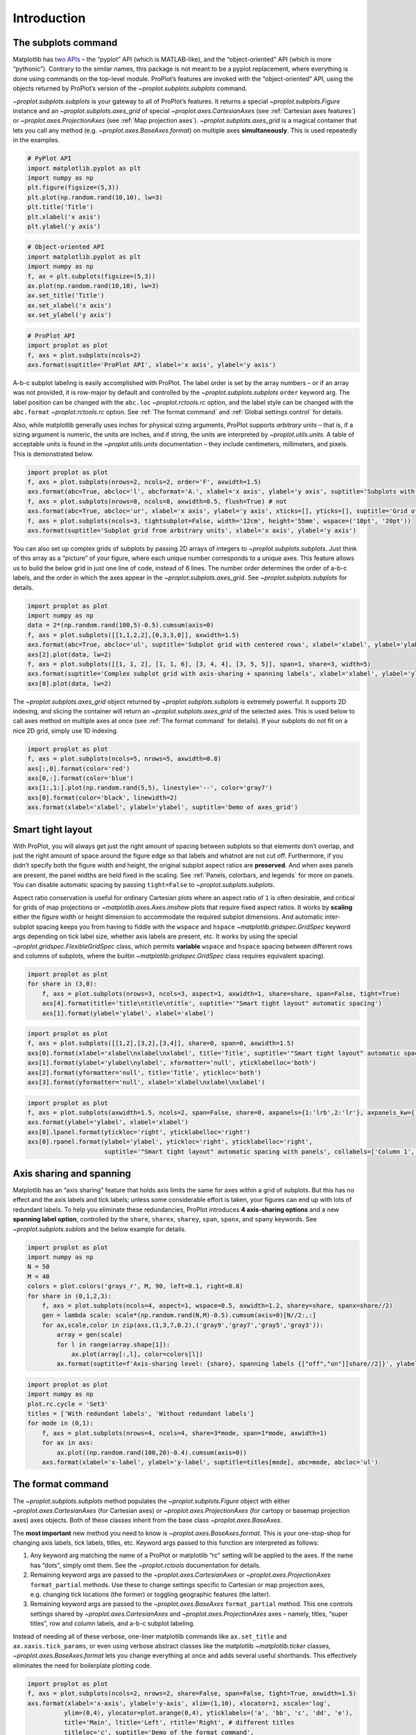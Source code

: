Introduction
============

The subplots command
--------------------

Matplotlib has `two
APIs <https://matplotlib.org/api/api_overview.html>`__ – the “pyplot”
API (which is MATLAB-like), and the “object-oriented” API (which is more
“pythonic”). Contrary to the similar names, this package is not meant to
be a pyplot replacement, where everything is done using commands on the
top-level module. ProPlot’s features are invoked with the
“object-oriented” API, using the objects returned by ProPlot’s version
of the `~proplot.subplots.subplots` command.

`~proplot.subplots.subplots` is your gateway to all of ProPlot’s
features. It returns a special `~proplot.subplots.Figure` instance and
an `~proplot.subplots.axes_grid` of special
`~proplot.axes.CartesianAxes` (see :ref:`Cartesian axes features`)
or `~proplot.axes.ProjectionAxes` (see :ref:`Map projection axes`).
`~proplot.subplots.axes_grid` is a magical container that lets you
call any method (e.g. `~proplot.axes.BaseAxes.format`) on multiple
axes **simultaneously**. This is used repeatedly in the examples.

.. code:: ipython3

    # PyPlot API
    import matplotlib.pyplot as plt
    import numpy as np
    plt.figure(figsize=(5,3))
    plt.plot(np.random.rand(10,10), lw=3)
    plt.title('Title')
    plt.xlabel('x axis')
    plt.ylabel('y axis')

.. code:: ipython3

    # Object-oriented API
    import matplotlib.pyplot as plt
    import numpy as np
    f, ax = plt.subplots(figsize=(5,3))
    ax.plot(np.random.rand(10,10), lw=3)
    ax.set_title('Title')
    ax.set_xlabel('x axis')
    ax.set_ylabel('y axis')

.. code:: ipython3

    # ProPlot API
    import proplot as plot
    f, axs = plot.subplots(ncols=2)
    axs.format(suptitle='ProPlot API', xlabel='x axis', ylabel='y axis')



.. image:: quickstart/quickstart_5_0.svg


A-b-c subplot labeling is easily accomplished with ProPlot. The label
order is set by the array numbers – or if an array was not provided, it
is row-major by default and controlled by the
`~proplot.subplots.subplots` ``order`` keyword arg. The label position
can be changed with the ``abc.loc`` `~proplot.rctools.rc` option, and
the label style can be changed with the ``abc.format``
`~proplot.rctools.rc` option. See :ref:`The format command` and
:ref:`Global settings control` for details.

Also, while matplotlib generally uses inches for physical sizing
arguments, ProPlot supports *arbitrary* units – that is, if a sizing
argument is numeric, the units are inches, and if string, the units are
interpreted by `~proplot.utils.units`. A table of acceptable units is
found in the `~proplot.utils.units` documentation – they include
centimeters, millimeters, and pixels. This is demonstrated below.

.. code:: ipython3

    import proplot as plot
    f, axs = plot.subplots(nrows=2, ncols=2, order='F', axwidth=1.5)
    axs.format(abc=True, abcloc='l', abcformat='A.', xlabel='x axis', ylabel='y axis', suptitle='Subplots with column-major labeling')
    f, axs = plot.subplots(nrows=8, ncols=8, axwidth=0.5, flush=True) # not 
    axs.format(abc=True, abcloc='ur', xlabel='x axis', ylabel='y axis', xticks=[], yticks=[], suptitle='Grid of "flush" subplots')
    f, axs = plot.subplots(ncols=3, tightsubplot=False, width='12cm', height='55mm', wspace=('10pt', '20pt'))
    axs.format(suptitle='Subplot grid from arbitrary units', xlabel='x axis', ylabel='y axis')



.. image:: quickstart/quickstart_7_0.svg



.. image:: quickstart/quickstart_7_1.svg



.. image:: quickstart/quickstart_7_2.svg


You can also set up complex grids of subplots by passing 2D arrays of
integers to `~proplot.subplots.subplots`. Just think of this array as
a “picture” of your figure, where each unique number corresponds to a
unique axes. This feature allows us to build the below grid in just one
line of code, instead of 6 lines. The number order determines the order
of a-b-c labels, and the order in which the axes appear in the
`~proplot.subplots.axes_grid`. See `~proplot.subplots.subplots` for
details.

.. code:: ipython3

    import proplot as plot
    import numpy as np
    data = 2*(np.random.rand(100,5)-0.5).cumsum(axis=0)
    f, axs = plot.subplots([[1,1,2,2],[0,3,3,0]], axwidth=1.5)
    axs.format(abc=True, abcloc='ul', suptitle='Subplot grid with centered rows', xlabel='xlabel', ylabel='ylabel')
    axs[2].plot(data, lw=2)
    f, axs = plot.subplots([[1, 1, 2], [1, 1, 6], [3, 4, 4], [3, 5, 5]], span=1, share=3, width=5)
    axs.format(suptitle='Complex subplot grid with axis-sharing + spanning labels', xlabel='xlabel', ylabel='ylabel', abc=True)
    axs[0].plot(data, lw=2)







.. image:: quickstart/quickstart_9_1.svg



.. image:: quickstart/quickstart_9_2.svg


The `~proplot.subplots.axes_grid` object returned by
`~proplot.subplots.subplots` is extremely powerful. It supports 2D
indexing, and slicing the container will return an
`~proplot.subplots.axes_grid` of the selected axes. This is used below
to call axes method on multiple axes at once (see
:ref:`The format command` for details). If your subplots do not fit on
a nice 2D grid, simply use 1D indexing.

.. code:: ipython3

    import proplot as plot
    f, axs = plot.subplots(ncols=5, nrows=5, axwidth=0.8)
    axs[:,0].format(color='red')
    axs[0,:].format(color='blue')
    axs[1:,1:].plot(np.random.rand(5,5), linestyle='--', color='gray7')
    axs[0].format(color='black', linewidth=2)
    axs.format(xlabel='xlabel', ylabel='ylabel', suptitle='Demo of axes_grid')



.. image:: quickstart/quickstart_11_0.svg


Smart tight layout
------------------

With ProPlot, you will always get just the right amount of spacing
between subplots so that elements don’t overlap, and just the right
amount of space around the figure edge so that labels and whatnot are
not cut off. Furthermore, if you didn’t specify both the figure width
and height, the original subplot aspect ratios are **preserved**. And
when axes panels are present, the panel widths are held fixed in the
scaling. See :ref:`Panels, colorbars, and legends` for more on panels.
You can disable automatic spacing by passing ``tight=False`` to
`~proplot.subplots.subplots`.

Aspect ratio conservation is useful for ordinary Cartesian plots where
an aspect ratio of ``1`` is often desirable, and critical for grids of
map projections or `~matplotlib.axes.Axes.imshow` plots that require
fixed aspect ratios. It works by **scaling** either the figure width or
height dimension to accommodate the required subplot dimensions. And
automatic inter-subplot spacing keeps you from having to fiddle with the
``wspace`` and ``hspace`` `~matplotlib.gridspec.GridSpec` keyword args
depending on tick label size, whether axis labels are present, etc. It
works by using the special `~proplot.gridspec.FlexibleGridSpec` class,
which permits **variable** ``wspace`` and ``hspace`` spacing between
different rows and columns of subplots, where the builtin
`~matplotlib.gridspec.GridSpec` class requires equivalent spacing).

.. code:: ipython3

    import proplot as plot
    for share in (3,0):
        f, axs = plot.subplots(nrows=3, ncols=3, aspect=1, axwidth=1, share=share, span=False, tight=True)
        axs[4].format(title='title\ntitle\ntitle', suptitle='"Smart tight layout" automatic spacing')
        axs[1].format(ylabel='ylabel', xlabel='xlabel')



.. image:: quickstart/quickstart_14_0.svg



.. image:: quickstart/quickstart_14_1.svg


.. code:: ipython3

    import proplot as plot
    f, axs = plot.subplots([[1,2],[3,2],[3,4]], share=0, span=0, axwidth=1.5)
    axs[0].format(xlabel='xlabel\nxlabel\nxlabel', title='Title', suptitle='"Smart tight layout" automatic spacing')
    axs[1].format(ylabel='ylabel\nylabel', xformatter='null', yticklabelloc='both')
    axs[2].format(yformatter='null', title='Title', ytickloc='both')
    axs[3].format(yformatter='null', xlabel='xlabel\nxlabel\nxlabel')



.. image:: quickstart/quickstart_15_0.svg


.. code:: ipython3

    import proplot as plot
    f, axs = plot.subplots(axwidth=1.5, ncols=2, span=False, share=0, axpanels={1:'lrb',2:'lr'}, axpanels_kw={'rshare':False})
    axs.format(ylabel='ylabel', xlabel='xlabel')
    axs[0].lpanel.format(ytickloc='right', yticklabelloc='right')
    axs[0].rpanel.format(ylabel='ylabel', ytickloc='right', yticklabelloc='right',
                         suptitle='"Smart tight layout" automatic spacing with panels', collabels=['Column 1', 'Column 2'])



.. image:: quickstart/quickstart_16_0.svg


Axis sharing and spanning
-------------------------

Matplotlib has an “axis sharing” feature that holds axis limits the same
for axes within a grid of subplots. But this has no effect and the axis
labels and tick labels; unless some considerable effort is taken, your
figures can end up with lots of redundant labels. To help you eliminate
these redundancies, ProPlot introduces **4 axis-sharing options** and a
new **spanning label option**, controlled by the ``share``, ``sharex``,
``sharey``, ``span``, ``spanx``, and ``spany`` keywords. See
`~proplot.subplots.sublots` and the below example for details.

.. code:: ipython3

    import proplot as plot
    import numpy as np
    N = 50
    M = 40
    colors = plot.colors('grays_r', M, 90, left=0.1, right=0.8)
    for share in (0,1,2,3):
        f, axs = plot.subplots(ncols=4, aspect=1, wspace=0.5, axwidth=1.2, sharey=share, spanx=share//2)
        gen = lambda scale: scale*(np.random.rand(N,M)-0.5).cumsum(axis=0)[N//2:,:]
        for ax,scale,color in zip(axs,(1,3,7,0.2),('gray9','gray7','gray5','gray3')):
            array = gen(scale)
            for l in range(array.shape[1]):
                ax.plot(array[:,l], color=colors[l])
            ax.format(suptitle=f'Axis-sharing level: {share}, spanning labels {["off","on"][share//2]}', ylabel='y-label', xlabel='x-axis label')



.. image:: quickstart/quickstart_19_0.svg



.. image:: quickstart/quickstart_19_1.svg



.. image:: quickstart/quickstart_19_2.svg



.. image:: quickstart/quickstart_19_3.svg


.. code:: ipython3

    import proplot as plot
    import numpy as np
    plot.rc.cycle = 'Set3'
    titles = ['With redundant labels', 'Without redundant labels']
    for mode in (0,1):
        f, axs = plot.subplots(nrows=4, ncols=4, share=3*mode, span=1*mode, axwidth=1)
        for ax in axs:
            ax.plot((np.random.rand(100,20)-0.4).cumsum(axis=0))
        axs.format(xlabel='x-label', ylabel='y-label', suptitle=titles[mode], abc=mode, abcloc='ul')



.. image:: quickstart/quickstart_20_0.svg



.. image:: quickstart/quickstart_20_1.svg


The format command
------------------

The `~proplot.subplots.subplots` method populates the
`~proplot.subplots.Figure` object with either
`~proplot.axes.CartesianAxes` (for Cartesian axes) or
`~proplot.axes.ProjectionAxes` (for cartopy or basemap projection
axes) axes objects. Both of these classes inherit from the base class
`~proplot.axes.BaseAxes`.

The **most important** new method you need to know is
`~proplot.axes.BaseAxes.format`. This is your one-stop-shop for
changing axis labels, tick labels, titles, etc. Keyword args passed to
this function are interpreted as follows:

1. Any keyword arg matching the name of a ProPlot or matplotlib “rc”
   setting will be applied to the axes. If the name has “dots”, simply
   omit them. See the `~proplot.rctools` documentation for details.
2. Remaining keyword args are passed to the
   `~proplot.axes.CartesianAxes` or `~proplot.axes.ProjectionAxes`
   ``format_partial`` methods. Use these to change settings specific to
   Cartesian or map projection axes, e.g. changing tick locations (the
   former) or toggling geographic features (the latter).
3. Remaining keyword args are passed to the `~proplot.axes.BaseAxes`
   ``format_partial`` method. This one controls settings shared by
   `~proplot.axes.CartesianAxes` and `~proplot.axes.ProjectionAxes`
   axes – namely, titles, “super titles”, row and column labels, and
   a-b-c subplot labeling.

Instead of needing all of these verbose, one-liner matplotlib commands
like ``ax.set_title`` and ``ax.xaxis.tick_params``, or even using
verbose abstract classes like the matplotlib `~matplotlib.ticker`
classes, `~proplot.axes.BaseAxes.format` lets you change everything at
once and adds several useful shorthands. This effectively eliminates the
need for boilerplate plotting code.

.. code:: ipython3

    import proplot as plot
    f, axs = plot.subplots(ncols=2, nrows=2, share=False, span=False, tight=True, axwidth=1.5)
    axs.format(xlabel='x-axis', ylabel='y-axis', xlim=(1,10), xlocator=1, xscale='log',
              ylim=(0,4), ylocator=plot.arange(0,4), yticklabels=('a', 'bb', 'c', 'dd', 'e'),
              title='Main', ltitle='Left', rtitle='Right', # different titles
              titleloc='c', suptitle='Demo of the format command',
              abc=True, abcloc='ul', abcformat='a.', xtickdir='inout',
              urtitle='Title A', lltitle='Title B', lrtitle='Title C', # extra titles
              ytickloc='both', yticklabelloc='both', ygridminor=True, xtickminor=False,
              collabels=['Column label 1', 'Column label 2'], rowlabels=['Row label 1', 'Row label 2'])



.. image:: quickstart/quickstart_22_0.svg


Automatic formatting
--------------------

With ProPlot, when you pass a `~pandas.DataFrame` or
`~xarray.DataArray` to any plotting command, labels and colorbars can
be generated automatically, and the x-axis label, y-axis label, legend
label, colorbar label, and/or title are configured from the metadata.
This restores some of the convenience you get with the builtin
`pandas` and `xarray` plotting tools. To disable automatic
labelling, pass ``autoformat=False`` to `~proplot.subplots.subplots`.

The below examples showcase these features for 1-dimensional and
2-dimensional datasets. For more on the ``colorbar`` and ``legend``
keywords, see `~proplot.wrappers.cmap_wrapper`,
`~proplot.wrappers.cycle_wrapper`, and :ref:`Plotting wrappers`. For
more on panels, see the :ref:`Panels, colorbars, and legends` section.

.. code:: ipython3

    import xarray as xr
    import numpy as np
    import pandas as pd
    import proplot as plot
    plot.rc['axes.formatter.timerotation']
    # DataArray
    # Must be column major since plot draws lines from columns of arrays
    data = np.sin(np.linspace(0, 2*np.pi, 20))[:,None] + np.random.rand(20,8).cumsum(axis=1)
    da = xr.DataArray(data, dims=('x', 'cat'), coords={
        'x':xr.DataArray(np.linspace(0,1,20), dims=('x',), attrs={'long_name':'distance', 'units':'km'}),
        'cat':xr.DataArray(np.arange(0,80,10), dims=('cat',), attrs={'long_name':'parameter', 'units':'K'})
        }, name='position series')
    # DataFrame
    ts = pd.date_range('1/1/2000', periods=20)
    data = (np.cos(np.linspace(0, 2*np.pi, 20))**4)[:,None] + np.random.rand(20,5)**2
    df = pd.DataFrame(data, index=ts, columns=['foo','bar','baz','zap','baf'])
    df.name = 'time series'
    df.index.name = 'time (s)'
    df.columns.name = 'columns'
    # Series
    series = pd.Series(np.random.rand(20).cumsum())
    # Figure
    f, axs = plot.subplots(ncols=2, axwidth=1.8, share=False, span=False)
    axs.format(suptitle='Automatic subplot formatting')
    # Plot DataArray
    ax = axs[0]
    color = plot.shade('sky blue', 0.3)
    cycle_kw = {'fade':90, 'space':'hcl'}
    ax.plot(da, cycle=color, cycle_kw=cycle_kw, lw=3,
            colorbar='ll', colorbar_kw={'length':'2cm', 'frameon':True, 'locator':20})
    # Plot Dataframe
    ax = axs[1]
    color = plot.shade('jade', 0.7)
    ax.plot(df, cycle=color, cycle_kw=cycle_kw, legend='uc', legend_kw={'frameon':True}, lw=3)
    ax.format(xrotation=45)




.. image:: quickstart/quickstart_25_1.svg


.. code:: ipython3

    import xarray as xr
    import numpy as np
    import pandas as pd
    import proplot as plot
    from string import ascii_lowercase
    # DataArray
    data = 50*(np.sin(np.linspace(0, 2*np.pi, 20) + 0)**2) * np.cos(np.linspace(0, np.pi, 20)+np.pi/2)[:,None]**2
    da = xr.DataArray(data, dims=('plev','lat'), coords={
        'plev':xr.DataArray(np.linspace(1000,0,20), dims=('plev',), attrs={'long_name':'pressure', 'units':'hPa'}),
        'lat':xr.DataArray(np.linspace(-90,90,20), dims=('lat',), attrs={'units':'deg_N'}), # if long_name absent, variable name is used
        }, name='u', attrs={'long_name':'zonal wind', 'units':'m/s'})
    # DataFrame
    data = np.random.rand(20,20)
    df = pd.DataFrame(data.cumsum(axis=0).cumsum(axis=1), index=[*ascii_lowercase[:20]])
    df.name = 'funky data'
    df.index.name = 'index'
    df.columns.name = 'time (days)'
    # Figure
    # We must make room for the axes panels during subplots call!
    f, axs = plot.subplots(nrows=2, axcolorbars={1:'r', 2:'l'}, axwidth=1.8, share=False, span=False)
    axs.format(collabels=['Automatic subplot formatting']) # suptitle will look off center with the empty left panel
    # Plot DataArray
    ax = axs[1]
    ax.contourf(da, cmap='Greens', cmap_kw={'left':0.05}, colorbar='l')
    # Plot DataFrame
    ax = axs[0]
    ax.contourf(df, cmap='Blues', colorbar='r')
    ax.format(xtickminor=False)



.. image:: quickstart/quickstart_26_0.svg


Global settings control
-----------------------

A special object named `~proplot.rctools.rc`, belonging to the
`~proplot.rctools.rc_configurator` class, is created whenever you
import ProPlot. This object gives you advanced control over the look of
your plots. **Use** `~proplot.rctools.rc` **as your one-stop shop for
changing global settings**. If you’re curious, it is a common `UNIX
convention <https://stackoverflow.com/a/37728339/4970632>`__ to use the
abbreviation ``rc`` for global settings.

To modify a setting for just one subplot, pass it to the
`~proplot.axes.BaseAxes.format` command. To reset everything to the
default state, use `~proplot.rctools.rc_configurator.reset`. See the
`~proplot.rctools` documentation for more info.

.. code:: ipython3

    import proplot as plot
    import numpy as np
    # A bunch od different ways to update settings
    plot.rc.reset()
    plot.rc.cycle = 'colorblind'
    plot.rc.linewidth = 1.5
    plot.rc.update({'fontname': 'DejaVu Sans'})
    plot.rc['figure.facecolor'] = 'gray3'
    plot.rc['axes.facecolor'] = 'gray5'
    # Make plot
    f, axs = plot.subplots(ncols=2, aspect=1, width=6, span=0, sharey=2)
    N, M = 100, 6
    values = np.arange(1,M+1)
    cycle = plot.Cycle('C0', 'C1', M, fade=80)
    for i,ax in enumerate(axs):
        data = np.cumsum(np.random.rand(N,M)-0.5, axis=0)
        lines = ax.plot(data, linewidth=3, cycle=cycle) # see "Changing the color cycle" for details
    axs.format(ytickloc='both', ycolor='blue7', 
               xlabel='x label', ylabel='y label',
               yticklabelloc='both',
               suptitle='Applying new rc settings',
               patch_kw={'hatch':'xxx', 'edgecolor':'w'})
    ay = axs[-1].twinx()
    ay.format(ycolor='r', ylabel='secondary axis')
    ay.plot((np.random.rand(100)-0.2).cumsum(), color='r', lw=3)







.. image:: quickstart/quickstart_28_1.svg


DejaVu Sans is the default matplotlib font, but it’s not exactly the
best of the best and it can be tricky to change when using multiple
workstations with different fonts installed. ProPlot adds a bunch of
sans-serif fonts, introudces a `~proplot.fonttools.show_fonts` command
to display them (see below), and makes Helvetica the default, as in
MATLAB. Generally speaking, simple, clean sans-serif fonts are more
appropriate for figures than serif fonts.

You can register your own fonts by adding ``.ttf`` and ``.otf`` files to
the ``~/.proplot/fonts`` directory and calling
`~proplot.fonttools.register_fonts` (which is also called on import).
To change the default font, use the `~proplot.rctools.rc` object or by
modifying your ``~/.proplotrc``. See the `~proplot.fonttools` and
`~proplot.rctools` documentation for more info.

.. code:: ipython3

    import proplot as plot
    f = plot.show_fonts()



.. image:: quickstart/quickstart_30_0.svg


